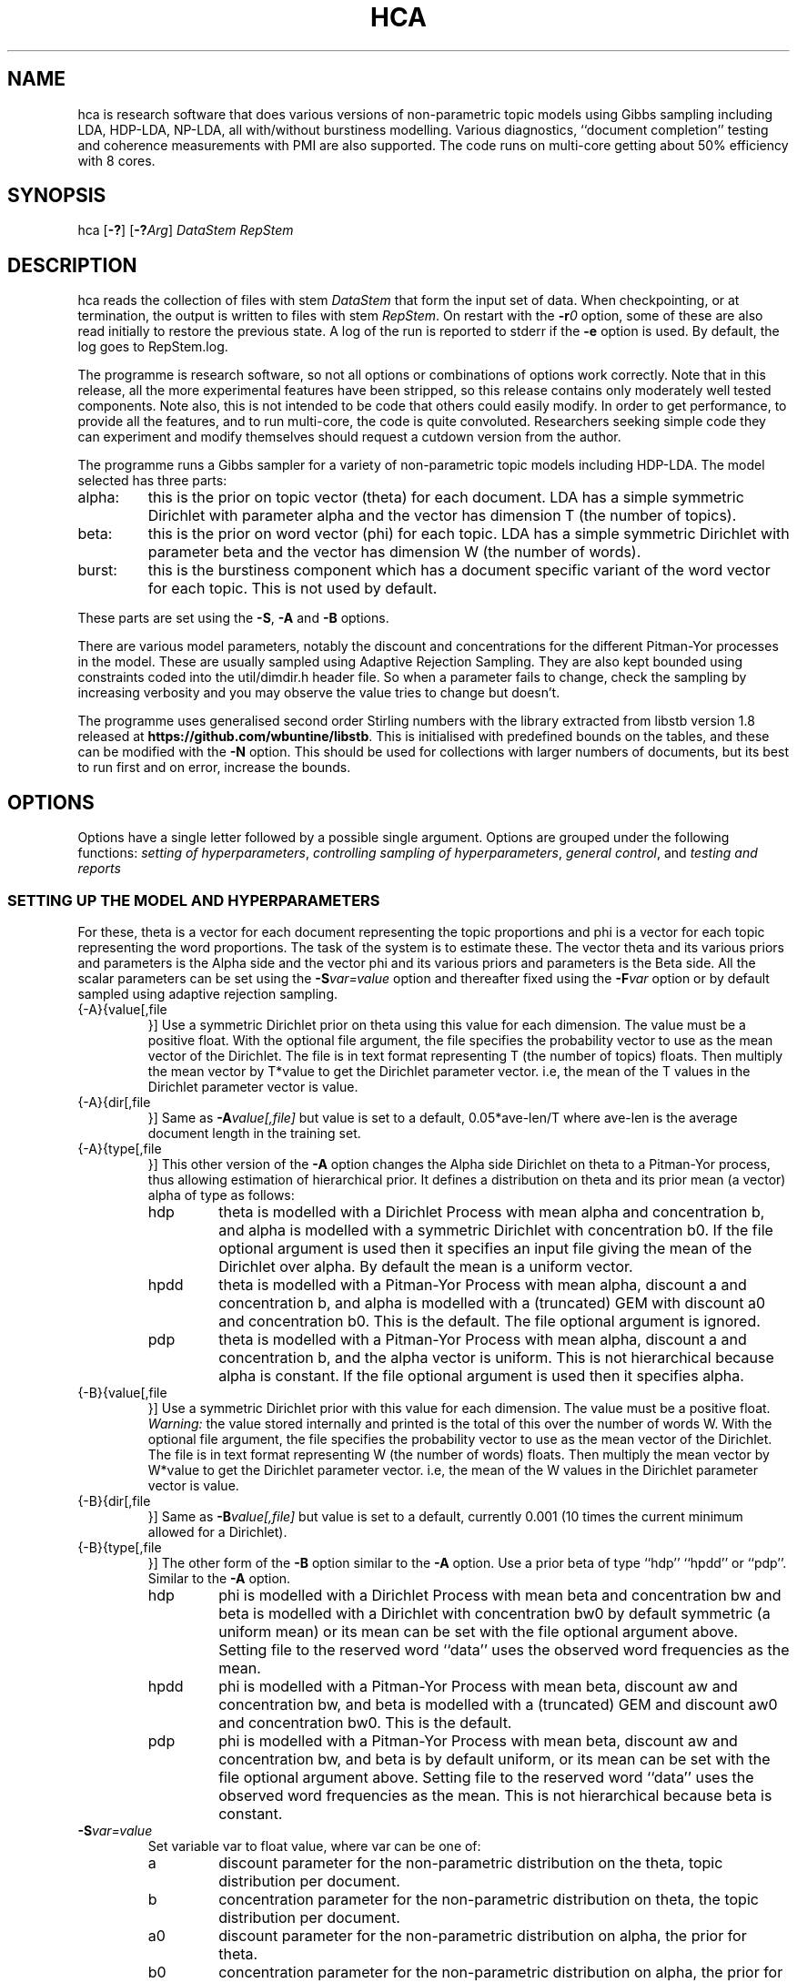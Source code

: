 '\" t
.\" Manual page created with latex2man on Sun Dec 14 10:01:51 AEDT 2014
.\" NOTE: This file is generated, DO NOT EDIT.
.de Vb
.ft CW
.nf
..
.de Ve
.ft R

.fi
..
.TH "HCA" "1" "2014/08/04" "Data Analysis Tools " "Data Analysis Tools "
.SH NAME

.PP
hca
is research software 
that does various versions of non\-parametric topic models using Gibbs sampling including LDA, HDP\-LDA, NP\-LDA, all with/without burstiness modelling. Various diagnostics, ``document completion\&'' testing and coherence measurements with PMI are also supported. The code 
runs on multi\-core getting about 50% efficiency with 8 cores. 
.PP
.SH SYNOPSIS

.PP
hca
[\fB\-?\fP]
[\fB\-?\fP\fIArg\fP]
\fIDataStem\fP
\fIRepStem\fP
.PP
.SH DESCRIPTION

hca
reads the collection of files with stem 
\fIDataStem\fP
that form the input set of data. 
When checkpointing, or at termination, the output is written 
to files with stem \fIRepStem\fP\&.
On restart with the \fB\-r\fP\fI0\fP
option, some of these 
are also read initially to restore the previous state. 
A log of the run is reported to stderr
if the 
\fB\-e\fP
option is used. By default, the log goes to 
RepStem.log\&.
.PP
The programme is research software, so not all options 
or combinations of options work correctly. 
Note that in this release, all the more experimental features 
have been stripped, so this release contains 
only moderately well tested components. 
Note also, this is not intended to be code that others could easily 
modify. In order to get performance, to provide all the features, 
and to run multi\-core, the code is quite convoluted. 
Researchers seeking simple code they can experiment and 
modify themselves should request a cutdown version from the author. 
.PP
The programme runs a Gibbs sampler for a variety of 
non\-parametric topic models 
including HDP\-LDA. 
The model selected has three parts: 
.TP
alpha: 
this is the prior on topic vector (theta) for each document. 
LDA has a simple symmetric Dirichlet with parameter alpha 
and the vector has dimension T (the number of topics). 
.TP
beta: 
this is the prior on word vector (phi) for each topic. 
LDA has a simple symmetric Dirichlet with parameter beta 
and the vector has dimension W (the number of words). 
.TP
burst: 
this is the burstiness component which has 
a document specific variant of the word vector for 
each topic. This is not used by default. 
.PP
These parts are set using the 
\fB\-S\fP,
\fB\-A\fP
and \fB\-B\fP
options. 
.PP
There are various model parameters, notably the 
discount and concentrations for the different Pitman\-Yor 
processes in the model. 
These are usually sampled using Adaptive Rejection Sampling. 
They are also kept bounded using constraints coded 
into the util/dimdir.h
header file. 
So when a parameter fails to change, check the sampling 
by increasing verbosity and you may observe the value tries to 
change but doesn\&'t. 
.PP
The programme uses generalised second order Stirling numbers 
with the library extracted from libstb
version 1.8 
released at \fBhttps://github.com/wbuntine/libstb\fP\&.
This is initialised with predefined bounds on the tables, 
and these can be modified with the \fB\-N\fP
option. 
This should be used for collections with larger numbers of 
documents, but its best to run first and on 
error, increase the bounds. 
.PP
.SH OPTIONS

.PP
Options have a single letter followed by a possible 
single argument. Options are grouped under 
the following functions: 
\fIsetting of hyperparameters\fP,
\fIcontrolling sampling of hyperparameters\fP,
\fIgeneral control\fP,
and 
\fItesting and reports\fP
.PP
.SS SETTING UP THE MODEL AND HYPERPARAMETERS
For these, theta
is a vector for each document representing the 
topic proportions and 
phi
is a vector for each topic representing the 
word proportions. The task of the system is to estimate these. 
The vector theta and its various priors and parameters is the Alpha side 
and the vector phi and its various priors and parameters is the Beta side. 
All the scalar parameters can be set using the 
\fB\-S\fP\fIvar=value\fP
option 
and thereafter fixed using the \fB\-F\fP\fIvar\fP
option 
or by default sampled 
using adaptive rejection sampling. 
.PP
.TP
{\-A}{value[,file 
}] Use a symmetric Dirichlet prior on theta 
using this value
for each dimension. The value must be a positive float. With the optional file
argument, the file 
specifies the probability vector to use as the mean vector of the 
Dirichlet. The file is in text format representing T
(the number of topics) floats. 
Then multiply the mean vector by T*value
to get the Dirichlet parameter vector. 
i.e, the mean of the T
values 
in the Dirichlet parameter vector is value\&.
.TP
{\-A}{dir[,file 
}] Same as \fB\-A\fP\fIvalue[,file]\fP
but 
value
is set to a default, 
0.05*ave\-len/T
where 
ave\-len
is the average document length in the training set. 
.TP
{\-A}{type[,file 
}] This other version of the 
\fB\-A\fP
option changes the Alpha side 
Dirichlet on theta to a Pitman\-Yor process, thus 
allowing estimation of hierarchical prior. 
It defines a distribution on theta and its prior mean (a vector) 
alpha
of type
as follows: 
.RS
.TP
hdp 
theta is modelled with a Dirichlet Process 
with mean alpha
and concentration b,
and alpha is modelled with a symmetric Dirichlet with concentration 
b0\&.
If the file
optional argument is used 
then it specifies an input file giving the 
mean of the Dirichlet over alpha\&.
By default the mean is a uniform vector. 
.TP
hpdd 
theta is modelled with a Pitman\-Yor Process 
with mean alpha,
discount a
and concentration b,
and alpha is modelled with a (truncated) GEM 
with discount a0
and concentration b0\&.
This is the default. 
The file
optional argument is ignored. 
.TP
pdp 
theta is modelled with a Pitman\-Yor Process 
with mean alpha,
discount a
and concentration b,
and the alpha vector is uniform. 
This is not hierarchical because alpha is constant. 
If the file
optional argument is used 
then it specifies alpha\&.
.RE
.RS
.PP
.RE
.TP
{\-B}{value[,file 
}] Use a symmetric Dirichlet prior with 
this value
for each dimension. 
The value must be a positive float. 
\fIWarning:\fP
the value stored internally and printed is the total of this over the 
number of words W\&.
With the optional file
argument, the file 
specifies the probability vector to use as the mean vector of the 
Dirichlet. The file is in text format representing W
(the number of words) floats. 
Then multiply the mean vector by W*value
to get the Dirichlet parameter vector. 
i.e, the mean of the W
values 
in the Dirichlet parameter vector is value\&.
.TP
{\-B}{dir[,file 
}] Same as \fB\-B\fP\fIvalue[,file]\fP
but 
value
is set to a default, currently 0.001 
(10 times the current minimum allowed for a Dirichlet). 
.TP
{\-B}{type[,file 
}] 
The other form of the \fB\-B\fP
option 
similar to the \fB\-A\fP
option. 
Use a prior beta of type
``hdp\&'' ``hpdd\&'' or ``pdp\&''\&. Similar to the \fB\-A\fP
option. 
.RS
.TP
hdp 
phi is modelled with a Dirichlet Process 
with mean beta
and concentration bw
and 
beta is modelled with a Dirichlet with concentration bw0
by default symmetric (a uniform mean) 
or its mean can be set with the file
optional argument above. 
Setting file
to the reserved word ``data\&'' 
uses the observed word frequencies as the mean. 
.TP
hpdd 
phi is modelled with a Pitman\-Yor Process 
with mean beta,
discount aw
and concentration bw,
and beta
is modelled with a (truncated) GEM 
and discount aw0
and concentration bw0\&.
This is the default. 
.TP
pdp 
phi is modelled with a Pitman\-Yor Process 
with mean beta,
discount aw
and concentration bw,
and beta is by default uniform, 
or its mean can be set with the file
optional argument above. 
Setting file
to the reserved word ``data\&'' 
uses the observed word frequencies as the mean. 
This is not hierarchical because beta is constant. 
.RE
.RS
.PP
.RE
.TP
\fB\-S\fP\fIvar=value\fP
 Set variable var
to float value,
where var
can be one of: 
.RS
.TP
a 
discount parameter for the non\-parametric distribution 
on the theta, topic distribution per document. 
.TP
b 
concentration parameter for the non\-parametric distribution 
on theta, the topic distribution per document. 
.TP
a0 
discount parameter for the non\-parametric distribution 
on alpha, the prior for theta. 
.TP
b0 
concentration parameter for the non\-parametric distribution 
on alpha, the prior for theta. 
.TP
aw 
discount parameter for the non\-parametric distribution 
on phi, word distribution per topic. 
.TP
bw 
concentration parameter for the non\-parametric distribution 
on phi, word distribution per topic. 
.TP
aw0 
discount parameter for the non\-parametric distribution 
on beta, prior for phi. 
.TP
bw0 
concentration parameter for the non\-parametric distribution 
on beta, prior for phi. 
.TP
ad 
discount parameter for burstiness. 
.TP
bdk 
concentration parameter for burstiness, a constant initially 
but subsequent sampling will allow a different value per topic. 
.RE
.RS
.PP
.RE
.PP
.SS CONTROLLING SAMPLING OF HYPERPARAMETERS
.RE
.TP
\fB\-D\fP\fIcycles,start\fP
 Start sampling alpha
of the symmetric Dirichlet for alpha after 
start
cycles and then repeat every cycles
cycles. 
.TP
\fB\-E\fP\fIcycles,start\fP
 Start sampling beta
of the symmetric Dirichlet for beta after 
start
cycles and then repeat every cycles
cycles. 
.TP
\fB\-F\fP\fIvar\fP
 Fix the variable var
where 
it takes the value \fBalpha\fP,
\fBbeta\fP
or one of the 
arguments to the \fB\-S\fP
option. 
.TP
\fB\-G\fP\fIvar,cycles,start\fP
 Sample the variable var
where 
it takes the value \fBalpha\fP,
\fBbeta\fP
or one of the 
arguments to the \fB\-S\fP
option. 
The start
and cycles
integers are used as for 
the \fB\-D\fP
option. 
.PP
.SS GENERAL CONTROL
.TP
\fB\-c\fP\fIcycles\fP
 Do a checkpoint every this many cycles\&.
This saves the output statistics and the parameter file 
adequate to do a restart with \fB\-r\fP\fI0\fP
option. 
.TP
\fB\-C\fP\fIcycles\fP
 Stop after this many cycles\&.
Default is 100. 
Note \fB\-C\fP\fI0\fP
should be used when one just wants reports, 
as the various output files (other than reports) will be left unaltered. 
.TP
\fB\-d\fP\fIdots\fP
 For really big batches of data, print a 
``.\&'' every dots
documents within a single cycle. 
.TP
\fB\-e\fP
 Reroute logging to the stderr\&.
.TP
\fB\-f\fP\fIformat\fP
 Read input data from data formatted according to 
the type format\&.
Data is expected to come from 
an input file with name DataStem.Suff
where 
Suff
is an appropriate suffix. 
These are given with Input Files below. 
Allowed formats are: 
ldac,
witdit,
docword,
bag
and lst\&.
.TP
\fB\-K\fP\fItopics\fP
 Set T the maximum number of topics. 
Default is 10. 
.TP
\fB\-M\fP\fImaxtime\fP
 Quit early when total training time exceeds this many seconds. 
.TP
\fB\-N\fP\fImaxN,maxT\fP
 Set maximum for the Stirling number tables 
to count maxN
and table count maxT\&.
Default is 10000,1000. 
On collections with more than 20k documents, can require more. 
.TP
\fB\-q\fP\fIthreads\fP
 If compiled with threading, enables 
this many threads. Default is 1. 
.TP
\fB\-r\fP\fI0\fP
 Restart with all data. Currently must use the offset
equal to ``0\&'' 
for a normal restart. 
.TP
\fB\-r\fP\fIphi\fP
 Another version of the \fB\-r\fP
option 
using the string ``phi\&'' as the argument. 
Restart but now fix the word by topic matrix 
to the previously estimated values saved at 
RepStem.phi,
and the beta side is held constant and not sampled. 
Can significantly speed up testing or querying sometimes. 
.TP
\fB\-r\fP\fItheta\fP
 Second version of the \fB\-r\fP
option 
using the string ``phi\&'' as the argument. 
Restart but now fix the document by topic matrix 
to the previously estimated values saved at 
RepStem.theta
and RepStem.testprob\&.
.TP
\fB\-s\fP\fIseed\fP
 Initialise the random number seed. 
.TP
\fB\-v\fP
 Up verbosity by one increment. 
Starts at zero and currently understands 0\-3. 
.TP
\fB\-x\fP
 Enable use of exclude topics with \fB\-Q\fP\&.
.PP
.SS TESTING AND REPORTS
.TP
\fB\-h\fP\fIHold,arg\fP
 Do document completion testing on the test set. 
There are three styles of document completion implemented 
given by the Hold
parameter. 
.RS
.TP
dict 
every arg\-th
word in the dictionary is held out in estimating 
and used for testing. So if a word has dictionary index 
arg\-1,
2*arg\-1,
\fIetc.\fP,
it is held out. 
.TP
doc 
every arg\-th
word is held out in estimating the latent variables (like theta) 
for the document and used instead for testing of perplexity. 
That is, words at document positions arg\-1,
2*arg\-1,
\fIetc.\fP
.TP
fract 
then the fract
proportion at the tail of the document is held out. 
The initial proportion is used in estimating. 
.RE
.RS
.PP
.RE
.TP
\fB\-l\fP\fIDiag,cycles,start\fP
 Do a run\-time estimation of the diagnostic Diag
starting after the start
cycle and then taking the 
estimate every cycles
cycle. 
Diagnostics are: 
.RS
.TP
alpha 
Estimate the prior topic probability vector. 
Stored in the RepStem.alpha
file. 
Note useable with the 
\fB\-A\fP\fIpdp\fP
option on restart 
as the RepStem.alpha
will be read, 
though a
and b
will need to be set. 
.TP
phi 
Estimate the word probability vector for each topic. 
Stored in the RepStem.phi
file. 
If the model is not a symmetric Dirichlet model, 
then the word prior vector will be estimated and 
saved in the RepStem.beta
file 
as well. 
Note useable with the 
\fB\-B\fP\fIpdp\fP
option on restart 
as the RepStem.beta
will be read, 
though aw
and bw
will need to be set. 
.TP
prog 
How often to do the standard diagnostic reports 
(default is every 5\-th cycle). 
.TP
sparse 
Estimate topic sparsity in the theta matrix for the 
words given in DataStem.smap\&.
If DataStem.smap
is not there then this defaults to all words. 
Note, the default can be quite wasteful for multicore, is it duplicates the theta matrix 
for each thread, so only do for small data sets. 
Results placed in RepStem.smap\&.
The report gives ``topic/weight\&'' for topics including the word. 
.TP
testprob 
Estimate the topic probability vector for each test document. 
Stored in the RepStem.testprob
file. 
.TP
theta 
Estimate the topic probability vector for each training document. 
Stored in the RepStem.theta
file. 
.RE
.RS
.PP
Note that for Diag=``testprob\&''
or ``theta\&'', 
an additional argument after start
giving the lowerbound 
on probabilities. Lower ones are dropped. 
.RE
.TP
\fB\-L\fP\fIDiag,cycles,start\fP
 Do a diagnostic estimate Diag
after 
all Gibbs sampling is complete. 
Sampling of the estimate starts after the start
cycle 
and goes for a total of cycles
cycles 
(including the starting ones). 
Diagnostics are: 
.RS
.TP
class 
Estimate class probabilities with ``true\&'' classes 
given in DataStem.class
and then 
produce confusion matrix for the test data. 
Output to files 
DataStem.cnfs
and DataStem.pcnfs\&.
.TP
like 
Estimate likelihood/perplexity on the test set 
using the standard (biased) document likelihood, 
or document completion if the \fB\-h\fP
option is used. 
Can also be instigated during run\-time with the 
\fB\-P\fP
option. 
.RE
.RS
.PP
.RE
.TP
{\-o}{score[,count 
}] Scoring rule to pick top words for printing. 
Methods are `count\&', `idf\&', `cost\&' and `phi\&'\&. Default is `idf\&'\&. 
Ranking done for top count
words, default is 20. 
Methods are 
.RS
.TP
cost: 
rank by proportion of this word in topic 
minus estimated proportion assuming topic and word independent. 
.TP
count: 
rank by count in topic. 
.TP
idf: 
rank by fraction of the total occurrences of 
this word that are in this topic. 
.TP
phi: 
rank by computed phi value (if loaded). 
.RE
.RS
.PP
.RE
.TP
\fB\-O\fP
 Report log likelihood, not log perplexity. Both 
are done in base 2. 
.TP
\fB\-p\fP
 Report topic coherency in the log file, 
and save the detail (per topic) in the RepStem.toppmi
file. 
This requires 
a DataStem.pmi
or DataStem.pmi.gz
file exist 
in the right format. This can be created with the 
mkmat.pl
and 
cooc2pmi.pl
scripts in the scripts directory of the release. 
The format is a simple sparse matrix form with lines 
of the form ``N M PMI\&'' for word indices 
(offset by 0) N and M and PMI value. 
\fIWARNING:\fP
the file DataStem.pmi
needs to be specifically built for 
the dataset as the word indices must align. 
By default, PMI computed for top 10 words. 
Give option twice, and PMI will be done for all top words 
ranked (as per the \fB\-o\fP
option). 
.TP
\fB\-P\fP\fIsecs\fP
 Calculate test perplexity (using document completion) 
every interval in secs
seconds. If Gibbs cycles are long, 
will report only after the cycle finishes. 
.TP
\fB\-Q\fP\fInres,file\fP
 submit list queries given in the file, and return nres
results for each. Must use the \fB\-r\fP\fIphi\fP
option with 
a pre\-estimated phi matrix (for efficiency). 
.TP
\fB\-t\fP\fIsize\fP
 Specify size of training set. It takes the 
first size
entries in the data set. Default is all the 
set minus the test data. 
.TP
\fB\-T\fP\fIfilestem\fP
 Specify a separate test set. 
Assumes the same suffix as for DataStem\&.
When using this, be sure to fix the training set size with 
\fB\-t\fP\fIsize\fP
if you do not want to train on the full 
data set. 
.TP
\fB\-T\fP\fIsize\fP
 Specify size of test set. It takes the 
size
entries immediately following the training set. 
Default is zero. This option can be confused with the above, so do not use 
filestems that are just integers. 
.TP
\fB\-V\fP
 load the dictionary from the 
DataStem.tokens
file for use in reporting. It has one token per line. 
Must have at least level two verbosity or this is ignored. 
.TP
\fB\-X\fP
 Instigate report on naive Bayes classification 
using the topic model and classes given in DataStem.class
file. 
The report is a confusion matrix to file RepStem.tbyc
built on 
the training data. 
.PP
.SH INPUT FILES

.PP
The following files provide details about the dataset. 
The filenames are constructed by adding a suffix to the data stem. 
The data (document+word) format itself can be one of four different 
formats and is specified with the \fB\-f\fP
option. 
.TP
DataStem.class
 Class index for each document, one per line. 
Optional file used with some reports instigated by 
\fB\-X\fP
or \fB\-L\fP\fIclass\fP
options. 
.TP
DataStem.dit+DataStem.wit
 Simple document index and word index files, both indices offset by 1, one index per line. 
Words in the collection are listed by document. The DataStem.dit
file 
gives the document index, and the corresponding line in DataStem.wit
gives the dictionary index. 
.TP
DataStem.docword
 This format appears in some UCI data sets 
at
.br\fBhttp://archive.ics.uci.edu/ml/datasets/Bag+of+Words\fP\&.
Word indices offset by 1. 
.TP
DataStem.ldac
 Standard LdaC format. Word indices to the dictionary are offset by 0. 
.TP
DataStem.smap
 A list of word indices (offset by 0) 
about which one wants a sparsity report generated. 
The report is instigated by the 
\fB\-l\fP\fIsp\fP
option. 
.TP
DataStem.tokens
 tokens/words in the dictionary, one per line. 
Optional file used with \fB\-V\fP
option. 
.TP
DataStem.txtbag
 default bag or list format for \fIlinkBags\fP(1)
command of text\-bags\&.
Word indices offset by 0. 
.PP
The various output files such as 
RepStem.par
(Parameter and dimension output file) 
are also read on restart with the \fB\-r\fP\fI0\fP
option. 
.PP
.SH OUTPUT FILES

.PP
The following files are output when the system checkpoints 
or at the end of the run. 
These are built by adding a suffix to the report stem, 
RepStem\&.
The first set of files are: 
.TP
RepStem.alpha
 If the alpha vector is being estimated 
with the \fB\-lalpha\fP
option, then this will contain 
the estimated value. 
.TP
RepStem.beta
 If a constant beta vector is specified 
using the \fB\-u\fP
option, this saves 
the value, for possible use in a restart. 
Otherwise, if the phi matrix is being estimated 
with the \fB\-lphi\fP
option 
and the beta vector is not fixed, then this will contain 
the estimated value. 
.TP
RepStem.cnfs+RepStem.pcnfs
 Best prediction and probability vector confusion matrices 
built on the test data with the 
\fB\-L\fP\fIclass\fP
command. 
.TP
RepStem.log
 Log file created if \fB\-e\fP
option not used. 
.TP
RepStem.par
 Parameter and dimensions file in simple ``var = value\&'' format. These are detailed in the next section. 
.TP
RepStem.phi
 The Phi matrix written as a binary file: 
first W (dictionary size), T (topics), 
C (sample size) are written as 32 bit integers and 
then the full Phi matrix as native floats with W as the minor index. 
Only generated with appropriate use of the 
\fB\-l\fP\fIphi\fP
option. 
.TP
RepStem.smap
 Optional sparsity report on the 
word indices listed in DataStem.smap\&.
The report is instigated by the 
\fB\-l\fP\fIsp\fP
option. 
.TP
RepStem.tbyc
 Optional confusion matrix printed when 
the \fB\-X\fP
option is used. 
.TP
RepStem.toplst
 A simple text report giving the top word indices 
for each topic. If a hierarchical model in use, then the 
``\-1\&'' topic is for the base distribution of words. 
Word indices are offset from 0. 
.TP
RepStem.toppmi
 A simple text report giving the top word indices 
and the associated mean PMI for the word. 
.TP
RepStem.topset
 Full diagnostic output for topics and their words 
instigated with a command sequence like ``\-V \-V \-oidf,100\&''\&. 
.TP
RepStem.theta
 Estimated topic probabilities 
for each training document 
written in a simple sparse form. The class index 
(``\-1\&'' or ``+1\&'' for binary classes, otherwise just the index) 
is also added if it exists. 
Topic indices are offset by 0. 
Only generated with appropriate use of the 
\fB\-l\fP\fItheta\fP
option. 
.TP
RepStem.testprob
 Like the \-ltheta
option but for the test documents. 
Only generated with appropriate use of the 
\fB\-l\fP\fItestprob\fP
option. 
.PP
The second set of files gives the actual runtime statistics. 
Output matrices are in a simple readable sparse vector format 
the same as the DataStem.docword
format. 
.TP
RepStem.ndt
 Document by topic counts. 
.TP
RepStem.nwt
 Word by topic counts. 
.TP
RepStem.tdt
 Document by topic table counts if 
the Alpha side of the model is non\-parametric. 
.TP
RepStem.twt
 Word by topic table counts if 
the Beta side of the model is non\-parametric. 
.TP
RepStem.zt
 With no burstiness, gives topic 
index (offset by 0), one per line. 
With burstiness, gives one ``z,r\&'' per line where ``z\&'' is the 
topic index (offset by 0) and ``r\&'' is the burst table indicator, 
which is 1 if the word 
contributes to standard topic model statistics, and 
0 if burstiness modelling says the word is a burst 
so does not contribute to topic model statistics. 
.PP
These files along with RepStem.par
are input 
on a restart using \fB\-r\fP\fI0\fP\&.
.PP
.SH THE PARAMETER FILE

.PP
The parameter file has the following \fIdimensions\fP:
.TP
{N} \-\- number of words in the full collection, 
summed over all documents. 
.TP
{NT} \-\- number of words in the training set, 
summed over all training documents. 
.TP
{W} \-\- number of words in the dictionary. 
.TP
{D} \-\- number of documents in total. 
.TP
{TRAIN} \-\- number of documents to train on, is always the 
the first ones in the file. 
.TP
{TEST} \-\- number of documents to test on, is always the 
the last ones in the file. 
.TP
{T} \-\- maximum number of topics. 
.TP
{ITER} \-\- number of major cycles made last. 
.PP
In addition, the float parameters allowed to be specified with the 
\fB\-F\fP
and \fB\-G\fP
options are also given. 
Finally, the type of model for alpha as specified by the 
\fB\-A\fP
option is coded in the 
PYalpha
variable. 
It is 0 if the model is a Dirichlet, 
the LDA default. 
It is 1 for hdp, 2 for hpdd and 3 for pdp. 
Likewise for the PYbeta
variable and the \fB\-B\fP
option. 
.PP
.SH EXAMPLES

.PP
.SS BASIC RUNNING
.PP
These examples work as is on late model Linux, Macs and Windows. 
However, you need to replace the executable, 
hca,
by the system dependent one, 
from the install directory where the data/
directory is. 
For instance, on Windows that might be hca/hca.exe\&.
.PP
Run basic LDA with default parameters 
and full parameter fitting on the full dataset and no testing, 
sending logging to stderr\&.
.Vb
   hca \-v \-e \-K20 \-Adir \-Bdir \-C100 data/ch c1
.Ve
Alternatively, 
run basic HDP\-LDA with parameter fitting on the full dataset and no testing, 
sending logging to stderr\&.
.Vb
   hca \-v \-e \-K20 \-B0.001 \-C100 data/ch c1
.Ve
The command lines mean: 
.TP
``\-v\&'': 
use level one verbosity; 
.TP
``\-e\&'': 
send the log file to stderr,
not to ``c1.log\&''; 
.TP
``\-K20\&'': 
use 20 topics 
(the truncation level if using \fB\-A\fP\fIhpdd\fP));
.TP
``\-Adir\&'': 
use a symmetric Dirichlet prior on topic probability 
vectors for documents with default value; 
.TP
``\-Bdir\&'': 
use a symmetric Dirichlet prior on word probability 
vectors (i.e., topics) with default value; 
.TP
``\-B0.001\&'': 
use a symmetric Dirichlet prior on word probability 
vectors (i.e., topics) with this value; 
.TP
``\-C100\&'': 
run for 100 cycles; 
.TP
``data/ch\&'': 
stem for data file; 
.TP
``c1\&'': 
stem for results file. 
.PP
Consider the HDP\-LDA version. 
Before the runtime logging starts, initial details are printed: 
.Vb
Version 0.5, H.Pitman\-Yor sampler for topics, Dirichlet sampler for words
Sampling pars: b(3), b0(3), betatot(4),
Setting seed = 1403582987
Read from ldac file: D=395, W=4258, N=84010
S\-table 'a, ad,  all zero PYP': a=0.000000, N=812/1000, M=100/1000, +S+U/V float mem=626k
mem   = 1.3 (MByte)
seed  = 1403582987
N     = 84010
W     = 4258
D     = 395
TRAIN   = 395
TEST    = 0
T     = 20
ITER  = 100
PYbeta  = 0
betatot  = 4.258000 # total over W=4258 words
PYalpha  = 2
a     = 0.000000
b     = 10.000000
a0     = 0.000000
b0     = 10.000000
Initialised with 20 classes
.Ve
Note the following: 
.TP
.B *
the betatot
value is the total of the input 
beta
(0.001) over the W=4258 words; 
internally the betatot
is maintained and subsequently 
sampled; 
.TP
.B *
the ``Sampling pars:\&'' line indicates 
hyperparameters being sampled, which are 
b,
b0,
betatot,
with 
b
and b0
being sampled every 3 major cycles and betatot
every 4 major cycles; 
.TP
.B *
in this case a
and a0
are not sampled because they are fixed at 0, 
meaning the alpha side is modelled with a Dirichlet process; 
.TP
.B *
the memory allocated is approximately 1.3Mb, 
actual usage will vary with stack memory and some items not recorded; 
.TP
.B *
the seed for the random number generator is 1403582987 
so use ``\-s1403582987\&'' to repeat the same sampling; 
.TP
.B *
there are 395 documents, 4258 different words/tokens in the dictionary and 
a total of 84010 words/tokens in the documents; 
.TP
.B *
PYbeta=0
means the beta side is a Dirichlet; 
.TP
.B *
PYalpha=2
means the alpha side is a truncated GEM prior at the top 
level and Pitman\-Yor process or Dirichlet process at the document level; 
.TP
.B *
and TEST=0
means there is no test data. 
.PP
By default, every 5 cycles, a short report is printed: 
.Vb
[26/05/2014:10:01:38] cycles:  81 82 83 84 85
log_2(perp)=11.5182,9.9503
Pars:  b=2.041296, b0=3.007822, betatot=301.019289
.Ve
The report frequency is modified with the \fB\-l\fP\fIprob,...\fP
option, and the report can be extended by adding verbosity with 
\fB\-v\fP\&.
The entry in square brackets is the system clock time 
at the start of cycle 81. 
Here cycles 81\-85 are run. 
The two perplexities reported are normalised per token and then given in 
log to base 2. The first is from the posterior probability with all 
real\-valued probability vectors marginalised out using Pitman\-Yor process 
theory but with the latent counts 
(counts of tables, not full table configurations) included. 
The second is the running total of word probabilities encountered 
during sampling. This does not include the probability cost of latent 
variables (for instance, the topics) so always less. 
After Pars:
appears the list of hyperparameters being sampled and their 
current values. 
.PP
Adding an extra level of verbosity using an additional \fB\-v\fP,
one gets 
a brief one line report for every hyperparameter being sampled, 
such as 
.Vb
  myarmsMH(b) = 3.272891<\-3.432078, w 37 calls 
.Ve
This means the adaptive rejection sampler took 37 calls 
to sample b\&.
The initial value was 3.432078 
and the final value was 3.272891. 
This line will be printed every time a sampling is done, sometimes multiple 
ones per major Gibbs cycle. 
Moreover, topic probabilities are printed. 
These are estimated (with standard smoothing) from 
training data. For instance, 
.Vb
probs =  0.041541 0.062400 0.083437 0.060447 0.025652 0.069235 ....
conc. = 10.225621, empty = 0, exp.ent = 19.049888
.Ve
The three diagnostics give additional details about the probabilities. 
The concentration (inverse of variance) applies to these, 
and it is computed differently depending on the model. 
If some topics have no data in them, empty
will tell how much. 
The effective number of topics is 19.049888, 
which is the exponential of the entropy of the probability vector 
(ignoring empty topics). 
It should always be less than the truncation level. 
.PP
At the end, a final report is printed. 
.Vb
[29/05/2014:21:07:27] Finished after 100 cycles on average of 0.193804+0.013074(s) per cycle

Topic 6/0 p=12.54% ws=76.1% ds=14.2% ew=584 ed=24 da=10 t1=4 ud=0.9344 pd=0.6448 co=\-1.4%
Topic 3/1 p=6.82% ws=76.8% ds=39.0% ew=790 ed=56 da=6 t1=3 ud=0.8126 pd=0.7304 co=\-0.8%
Topic 14/2 p=5.73% ws=83.2% ds=82.0% ew=442 ed=93 da=12 t1=5 ud=0.9223 pd=0.7350 co=\-0.3%
...

Average topicXword sparsity = 82.93%
Average docXtopic sparsity = 66.14%
Underused topics = 0.0%

probs =  0.037662 0.031478 0.034289 0.020517 0.043002 0.097527 0.022766 0.068859 0.114952 ...
conc. = 1.784346, empty = 0, exp.ent = 15.296125
log_2(train perp) = 11.456566
.Ve
The figures give 0.19380 seconds per cycle for the Gibbs sampler 
and 0.01307 seconds per cycle for the adative rejection sampling 
of hyperparameters. Note these figures are not collected 
correctly for the multi\-core version. 
Some basic details for the topics are given too. 
These are listed in terms of decreasing proportion. 
Details are as follows: 
.TP
co: 
coherence as per Mimno, Wallach, Talley, Leenders and McCallum, EMNLP 2011. 
.TP
da: 
documents with proportion for topic greater than 1/sqrt(T). 
.TP
ds: 
document sparsity, proportion of documents having zero occurrences of this topic; 
.TP
ed: 
effective number of documents, expenential of the entropy of the document distribution (the document by topic matrix normally 
normalised over topics; renormalise by documents for a given topic); 
.TP
ew: 
effective number of words, exponential of the entropy of the word distribution for topic; 
.TP
ewp: 
effective number of words, inverse of the expected word probability, Mallet\&'s alternative to ew;
.TP
ng: 
with the \fBA\fP\fIng\fP
option, gives the expected topic probability computed by normalising the means of the topic gammas, 
and a measure of overdispersion given by 
the standard\-deviation divided by the mean. 
.TP
p: 
proportion of tokens tagged with this topic; 
.TP
pd: 
Hellinger distance to the (training) population word distribution; 
.TP
t1: 
documents with this topic as most common. 
.TP
ud: 
Hellinger distance to the uniform distribution. 
.TP
ws: 
word sparsity, proportion of words occurring zero times with this topic; 
.PP
So the first topic has 6/0 given. This means it was index 6 in the 
run but is rank 0 in terms of proportion. In the saved data file 
it will be topic 6. With more verbosity, top topic words will be given 
as well ranked according to the \fI\-o\fP
option. 
Totals for some of the topics are also given: 
``Average topicXword sparsity\&'' is the mean of the word sparsities 
(ws),
``Average docXtopic sparsity\&'' 
gives the mean of the document sparsities (ds),
and the number of underused topics is the 
percentage of topics whose observed proportion 
is less than 1/T/100 or with less than 5 occurrences. 
.PP
The log_2(train perp)
figure is equivalent 
to the log_2(perp)
figure 
above because there is no test data. 
At this point, a number of data files will have been 
written, the same as done with any checkpoint. 
The main one is the parameter file 
c1.par
which gives all the dimensions as well 
as the final values of the hyper\-parameters. 
Note the probs
are also included, but these 
are for information only. 
The others can be used to restart the run. 
.PP
If you have the multicore version compiled, 
and you have an 8\-core CPU, then run with 8 threads: 
.Vb
   hca \-v \-e \-K20 \-B0.001 \-C100 \-q8 data/ch c1
.Ve
.TP
``\-q8\&'': 
use 8 threads for Gibbs sampling. 
.PP
This just repeats the above but should be faster! 
.PP
.SS RESTART AND PRINT WORDS FOR THE TOPICS
Restart from checkpoint after the previous run but run no cycles. 
Input the tokens from 
data/ch.tokens,
and print top 10 words for each topic. 
.Vb
   hca \-v \-v \-r0 \-e \-V \-C0 data/ch c1
.Ve
The command line means: 
.TP
``\-v \-v\&'': 
use level two verbosity; 
.TP
``\-r0\&'': 
restart from document 0, i.e., on all documents; 
.TP
``\-V\&'': 
input the tokens from 
``data/ch.tokens,\&'' and print top 10 words for each topic. 
Note must have at least level two verbosity; 
.TP
``\-C0\&'': 
do not run any cycles, just do reporting. 
.PP
After printing initial details, this will print two 
sets of details. 
The first is a list of top topic words (if verbosity is greater than 1) 
and topic diagnostics. 
Topics are printed in decreasing order of occurrence. 
The extra verbosity level and the \fB\-V\fP
means that topic words will be printed out too. 
.PP
For more detail to the RepStem.topset
file, use: 
.Vb
   hca \-v \-v \-r0 \-e \-V \-V \-oidf,100 \-C0 data/ch c1
.Ve
The command line means: 
.TP
``\-V \-V\&'': 
extra \fB\-V\fP
means create the 
RepStem.topset
file of details. 
.TP
``\-oidf,100\&'': 
means report on up to 100 words for each topic, 
and words ranked by the idf
score. 
.PP
The first two lines give brief column heads for the topic and word lines. 
The scores match those printed with diagnostics. 
.PP
.SS PRODUCE SPARSITY MAPPINGS AND DOCUMENT TOPIC PROBABILITIES
Restart again and build a topic probability vector for each document, 
as well as sparsity mappings for the words in 
data/ch.smap
file. 
This you need to create/edit ahead of time. 
This must run a number of cycles because the estimates are done 
during the Gibbs sampling. 
.Vb
hca \-v \-r0 \-e \-lsparse,2,1 \-ltheta,2,1,0.001 \-C20 data/ch c1
.Ve
.TP
``\-lsparse,2,1\&'': 
sample for sparsity every 2nd cycle 
starting at the 1st. 
.TP
``\-ltheta,2,1,0.001\&'': 
sample probabilities per document 
(theta) every 2nd cycle 
starting at the 1st. 
Only report probabilities above 0.001. 
.TP
``\-C20\&'': 
sampling done for 20 cycles. 
.PP
Now view the sparsity report at c1.smap
and 
the topic probabilities at c1.theta,
and the values saved in the parameter file c1.par\&.
Again, add the \fB\-q\fP\fI8\fP
option to run this faster, 
with 8 threads (if you have 8 cores). 
.PP
Read lines in the sparsity report, c1.smap,
as follows: 
.Vb
\-\-(12): 5/2.6 14/1.3 19/219.0 perp=1.149816
.Ve
Token with index 12 occurs in topics 5, 14 and 19. 
It has 2.6 counts (its a sample average so counts can be a fraction) 
in topic 5 and 219.0 in topic 19. 
The effective number of topics using this token is 1.149816. 
This is measured as the exponential of the entropy of the topic distribution 
(i.e., probability of topic given the single word and assuming topics 
are equally likely). 
.PP
Read lines in the topic probabilities report, c1.theta,
as follows: 
.Vb
15: 16:0.006699 17:0.088948 19:0.902410
.Ve
Document 15 has 0.006699 for topic 15 and 0.902410 for topic 17. 
The three topics only add to 0.998057 because some 
smaller topics must have been dropped. 
.PP
.SS RUN WITH TESTING
.PP
Testing discussed here only tests on the latest sample done with 
Gibbs. More sophisticated testing, described later 
first estimates the model parameters over a number of Gibbs 
iterations, and then perform testing using the estimates. 
This is described in later subsections. 
.PP
First run basic LDA with training and parameter fitting on a subset 
and testing on the final 100 documents. 
The training subset is the full dataset minus the test data. 
Logging now to c1.log\&.
Checkpoint every 20 cycles 
(note, we usually only do this for cycles taking over 10 minutes each). 
.Vb
hca \-v \-K20 \-C100 \-c20 \-T100 data/ch c1
.Ve
Again run multi\-core with \fB\-q\fP\fI8\fP
if needed. 
.TP
``\-c20\&'': 
do a checkpoint with any reporting every 
20 cycles. 
.TP
``\-T100\&'': 
use the last 100 documents for testing, 
so the first (datasetsize\-100) are used for training. 
The documents must be ordered so the test data is at the end. 
Alternatively, a file stem can be given if test data is in a 
separate file, so loaded from there. 
.PP
View the end of the log file to get the test perplexity, 
which is printed after ``log_2(test perpML)\&''\&. 
.PP
Now restart but use document completion (every 4th word) to 
get perplexity, with no more Gibbs cycles. 
Without \fB\-h\fP
the default is to use 
a standard likelihood calculation so will be biased. 
.Vb
hca \-v \-e \-r0 \-C0 \-hdoc,4 \-T100 data/ch c1
.Ve
.TP
``\-hdoc,4\&'': 
hold out every 4\-th word in 
the document. 
.TP
``\-T100\&'': 
the test set size must be repeated, since it is not 
reloaded with the restart. 
.PP
View the end of the log file to get the test perplexity, 
which is printed after ``log_2(test perpHold)\&''\&. 
Note it is also recorded in the parameter file. 
.PP
Restart and record the 
PMI and the classification details on test data. 
.Vb
hca \-v \-v \-V \-r0 \-C0 \-Llike,0,0 \-X \-p \-T100 data/ch c1
.Ve
.TP
``\-Llike,0,0\&'': 
prevent it 
doing test likelihood calculations, which are potentially slow 
on larger data sets. 
.TP
``\-X\&'': 
load up class data from data/ch.clas
file to 
enable classification on test data. 
.TP
``\-p\&'': 
initiate PMI calculation. 
.PP
The PMI data has a value printed for each topic as well as a 
final average. It bases its calculations on the matrix 
data/ch.pmi.gz
created explicitly for this test set. 
For other datasets, you will need to download prepared 
PMI matrices from the project homepage. 
The PMI output in the log file 
adds a PMI figure at the end of the second set of 
diagnostics: 
.Vb
Topic 0 stats: p=3.16%, ws=86.3%, ds=71.4%, pmi=2.565,
Topic 1 stats: p=6.73%, ws=81.7%, ds=76.2%, pmi=0.825,
Topic 2 stats: p=3.59%, ws=85.2%, ds=72.9%, pmi=1.392,
.Ve
Moreover, the general diagnistics get an extra line: 
.Vb
Average PMI = 0.602
.Ve
.PP
.SS ESTIMATING MODEL PARAMETERS
.PP
The assumes a run has already been done. 
Now we restart and initiate estimation. 
.Vb
hca \-v \-e \-r0 \-C100 \-lphi,3,1 \-ltheta,3,1 \-lalpha,3,1 data/ch c1
.Ve
.TP
``\-lalpha,3,1\&'': 
estimate the alpha
vector if 
the Alpha side is non\-parametric, and save 
in the c1.alpha
file. 
Estimation starts after the 1st cycle and a sample is added to the 
average every 3 cycles, 
that is, 1,4,7,...,94,97. 
.TP
``\-lphi,3,1\&'': 
estimate the phi
matrix, and if 
the Beta side is non\-parametric, then also estimate the 
beta
vector. 
Saved as the c1.phi
and c1.beta
files respectively. 
Estimation as before. 
.TP
``\-ltheta,3,1\&'': 
estimate the theta
matrix 
and save as the c1.theta
file. 
Estimation as before. 
.PP
The files c1.alpha
and c1.beta
are text but 
the file c1.phi
is binary. 
The file c1.theta
is written in a readable sparse form. 
.PP
.SS BURSTINESS
.PP
The burstiness version significantly improves everything. 
Our best bet, currently, is to run 
with optimisation of the hyperparameters: 
.Vb
hca \-v \-v \-e \-K20 \-C100 \-Sbdk=100 \-Sad=0.5 data/ch c1
.Ve
.TP
``\-Sbdk=100\&'': 
burstiness document concentration is different 
for every topic. This initialises all of them to 100. 
Default has no burstiness. 
.TP
``\-Sad=0.5\&'': 
burstiness document discount set to 
0.5, same for all topics. Default is zero. 
.PP
The initial discount for the bursty topics is 
0.5. The concentration we set quite high initially, 
and these will be sampled separately with 
each topic in batches, so bdk
is a vector in the 
parameter file. 
The hyperparameter sampling slows it down quite a bit but seems to 
make a significant difference. Unused topics sometimes 
get a very low concentration. 
Alternatively, fix the burstiness discount with 
\fB\-F\fP\fIad\fP
and continue sampling burstiness concentration only, 
which is quite a lot faster. 
Note burstiness works well with multi\-core as does 
sampling of hyperparameters. 
.PP
Diagnostics reported for burstiness, printed at the end, are as follows: 
.Vb
Burst report:  multis=55.45%, tables=79.57%, tbls\-in\-multis=63.15%
.Ve
These are: 
.TP
multis: 
percentage of tokens in documents that occur more than 
once. Only these are affected by burstiness processing. 
So (100\-multis)
is proportion of tokens unique in 
their document. 
.TP
tables: 
percentage of data being passed up by the burstiness 
sub\-module to the topic model. 
Note 100% of the (100\-multis)%
unique tokens will 
be passed up as unique tokens always go to the topic model. 
Of the remaining multis%
tokens, only 
tbls\-in\-multis%
get passed up. 
.TP
tbls\-in\-multis: 
the percentage of 
non\-unique words in documents that are passed up by the burstiness 
sub\-module to the topic model. 
.PP
.SH ERRORS

.PP
There is some error reporting on failure. 
.PP
If the software quits during a run on larger data with an 
error message like: 
.Vb
    S_V(N,M,A) tagged 'XXX' hit bounds (BN,BM)
.Ve
for integers N,M
and label XXX
then you 
need to increase the bounds BN,BM\&.
If only the BM
bound is violated, 
then set BN
to its default (10000) and increase 
BM
to, say 5000 (your choice) with the 
option \fB\-N\fP\fI10000,5000\fP\&.
The BN
bound should only be violated 
when the Beta side table is affected, 
in which case the label will be 
XXX=\&''SB, topicXword PYP". 
Now increase BN
to, say 30000 (your choice) with the 
option \fB\-N\fP\fI30000,1000\fP,
leaving BM
as it was. 
.PP
For other errors, please report to the maintainer. 
Best bet is to recompile 
with ``MYDEBUG=\-g\&'' set in the Makefile 
and possibly run under a memory checker to get details of 
the reason for the crash. 
.PP
.SH SEE ALSO

.PP
The command \fIlinkBags\fP(1)
is available from text\-bags
at 
\fBhttps://github.com/wbuntine/text\-bags\fP
and was previously released at \fBhttp://mloss.org\fP\&.
The extended library libstb,
parts of which are included, is available 
individually from \fBhttp://mloss.org\fP
also at 
\fBhttps://github.com/wbuntine/libstb\fP
\&. 
.PP
.SH VERSION

.PP
This programme is version 0.6 of 2014/08/04\&.
This incorporates parts of the library libstb
version 1.8 
also of 2014/08/04\&.
.PP
.SH LICENSE AND COPYRIGHT

.PP
.TP
Copyright 
(C)2011\-2014, Prof. Wray Buntine, 
NICTA, Canberra, Australia (to 2013), and Monash 
University (from 2014), 
\fBwray.buntine@monash.edu\fP\&.
Some parts also by Dr.  Jinjing Li (2013) and 
Mr.  Swapnil Mishra (2013\-2014). 
.PP
.TP
License 
This Source Code Form is subject to the terms of the Mozilla 
Public License, v. 2.0. If a copy of the MPL was not 
distributed with this file, You can obtain one at 
\fBhttp://mozilla.org/MPL/2.0/\fP\&.
.PP
.SH AUTHOR

.PP
Prof. Wray Buntine 
.br
Email: \fBWray.Buntine@monash.edu\fP
.PP
Some parts also done by Dr.  Jinjing Li and 
Mr.  Swapnil Mishra. 
.PP
.\" NOTE: This file is generated, DO NOT EDIT.
